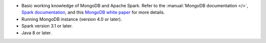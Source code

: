 - Basic working knowledge of MongoDB and Apache Spark. Refer to the
  :manual:`MongoDB documentation </>`, `Spark documentation
  <https://spark.apache.org/docs/latest/>`_, and this 
  `MongoDB white paper <https://www.mongodb.com/collateral/apache-spark-and-mongodb-turning-analytics-into-real-time-action>`__
  for more details.

- Running MongoDB instance (version 4.0 or later).

- Spark version 3.1 or later.

- Java 8 or later.
